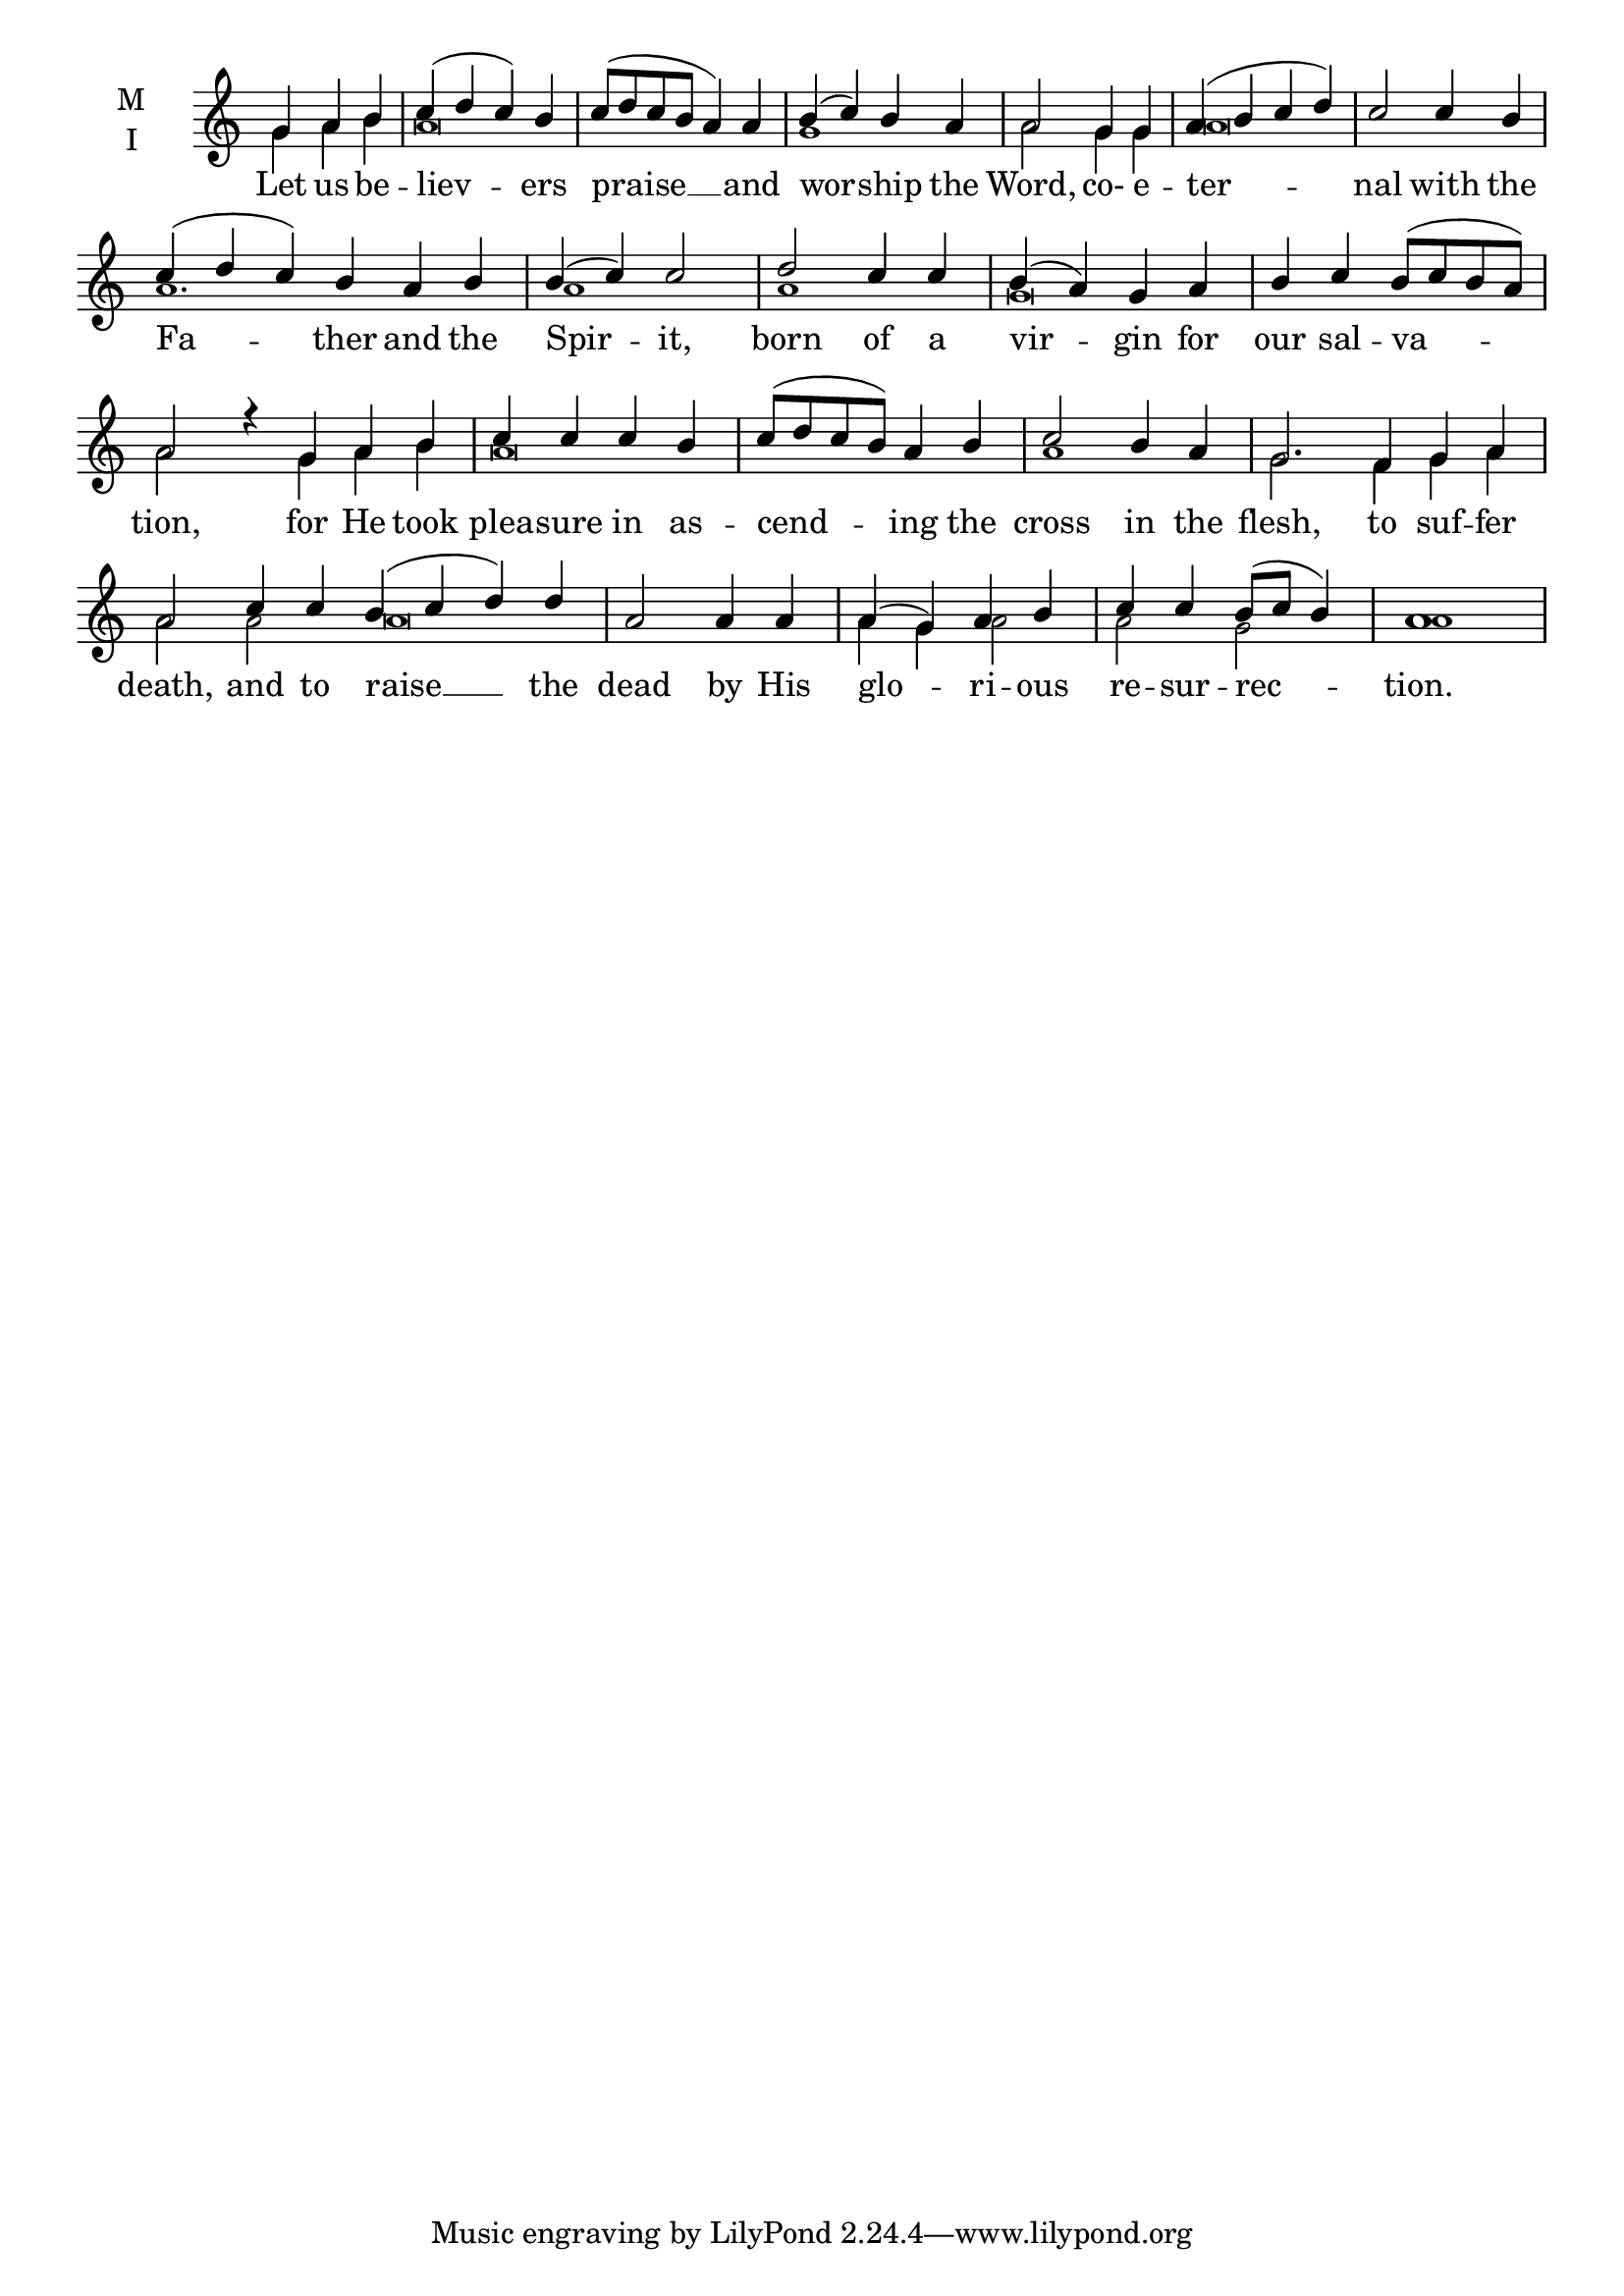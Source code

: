 \version "2.18.2"

fourbm=\set Timing.measureLength = #(ly:make-moment 4/4)
sixbm= \set Timing.measureLength = #(ly:make-moment 6/4)

global = {
  \time 4/4 % Starts with
  \key c \major
}

lyricText = \lyricmode {
  Let us be -- liev -- ers praise __ and wor -- ship the Word,
  co- e -- ter -- nal with the Fa -- ther and the Spir -- it,
  born of a vir -- gin for our sal -- va -- tion,
  for He took plea -- sure in as -- cend -- ing the cross in the flesh,
  to suf -- fer death,
  and to raise __ the dead by His glo -- ri -- ous re -- sur -- rec -- tion.
}

melody = \relative g' {
  \global % Leave these here for key to display
  \partial 2. g4 a b | c( d c) b | c8( d c b a4) a | b( c) b a | a2
  g4 g a( b c d) c2 c4 b \sixbm c( d c) b a b \fourbm b( c) c2
  d2 c4 c b4( a) g a b c b8( c b a) a2 r4
  \partial 2. g4 a b c c c b c8( d c b) a4 b c2 b4 a g2.
  \sixbm f4 g a a2 c4 c \fourbm b( c d) d a2 a4 a a( g) a b c c b8( c b4) a1
}

ison = \relative g' {
  \global % Leave these here for key to
  \tiny
  \partial 2. g4 a b a\breve g1 a2
  g4 g a\breve a1. a1
  a1 g\breve a2 s4
  g4 a b a\breve a1 g2.
  f4 g a a2
  a2 a\breve a4 g a2 a g a1
}

\score {
  \new ChoirStaff <<
    \new Staff \with {
      % Setting the accidentalStyle to modern-voice-cautionary results in
      % explicitly printing the cancellation of sharps/flats, even if
      % a bar-line passes.  It prints these cancellations in brackets.
      \accidentalStyle StaffGroup.modern-voice-cautionary
      midiInstrument = "choir aahs"
      instrumentName = \markup \center-column { M I }
    } <<
      \new Voice = "melody" { \voiceOne \melody }
      \new Voice = "ison" { \voiceTwo \ison }
    >>
    \new Lyrics \with {
      \override VerticalAxisGroup #'staff-affinity = #CENTER
    } \lyricsto "melody" \lyricText

  >>
  \layout {
    \context {
      \Staff
      \remove "Time_signature_engraver"
    }
    \context {
      \Score
      \omit BarNumber
    }
  }
  \midi { \tempo 4 = 200
          \context {
            \Voice
            \remove "Dynamic_performer"
    }
  }
}
